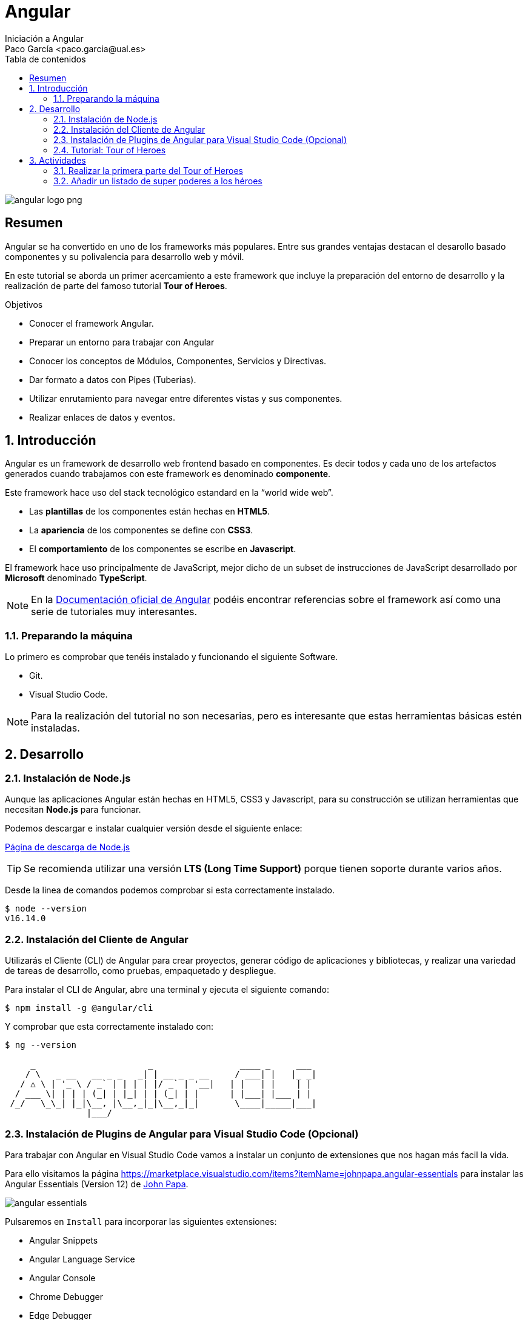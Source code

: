 :encoding: utf-8
:lang: es
:toc: right
:toc-title: Tabla de contenidos
:doctype: book
:imagesdir: ./images
:source-highlighter: rouge

////
Nombre - Titulo
////
# Angular
Iniciación a Angular
Paco García <paco.garcia@ual.es>

image::angular-logo-png.png[]

// Modo no numerado de apartados
:numbered!: 


[abstract]
== Resumen

Angular se ha convertido en uno de los frameworks más populares. Entre sus grandes ventajas destacan el desarollo basado componentes y su polivalencia para desarrollo web y móvil.

En este tutorial se aborda un primer acercamiento a este framework que incluye la preparación del entorno de desarrollo y la realización de parte del famoso tutorial *Tour of Heroes*.

.Objetivos

* Conocer el framework Angular.
* Preparar un entorno para trabajar con Angular
* Conocer los conceptos de Módulos, Componentes, Servicios y Directivas.
* Dar formato a datos con Pipes (Tuberias).
* Utilizar enrutamiento para navegar entre diferentes vistas y sus componentes.
* Realizar enlaces de datos y eventos.

// Modo numerado
:numbered:
== Introducción 

Angular es un framework de desarrollo web frontend basado en componentes. Es decir todos y cada uno de los artefactos generados cuando trabajamos con este framework es denominado *componente*. 

Este framework hace uso del stack tecnológico estandard en la “world wide web”.

* Las *plantillas* de los componentes están hechas en *HTML5*.
* La *apariencia* de los componentes se define con *CSS3*.
* El *comportamiento* de los componentes se escribe en *Javascript*.

El framework hace uso principalmente de JavaScript, mejor dicho de un subset de instrucciones de JavaScript desarrollado por *Microsoft* denominado *TypeScript*. 

[NOTE]
====
En la https://angular.io/docs[Documentación oficial de Angular] podéis encontrar referencias sobre el framework así como una serie de tutoriales muy interesantes.
====

=== Preparando la máquina

Lo primero es comprobar que tenéis instalado y funcionando el siguiente Software.

*	Git.
* Visual Studio Code.

[NOTE]
====
Para la realización del tutorial no son necesarias, pero es interesante que estas herramientas básicas estén instaladas.
====

== Desarrollo
=== Instalación de Node.js

Aunque las aplicaciones Angular están hechas en HTML5, CSS3 y Javascript, para su construcción se utilizan herramientas que necesitan *Node.js* para funcionar.

Podemos descargar e instalar cualquier versión desde el siguiente enlace:

https://nodejs.org/es/download/[Página de descarga de Node.js]

[TIP]
====
Se recomienda utilizar una versión *LTS (Long Time Support)* porque tienen soporte durante varios años.
====

Desde la linea de comandos podemos comprobar si esta correctamente instalado.

[source,bash]
----
$ node --version
v16.14.0
----

=== Instalación del Cliente de Angular

Utilizarás el Cliente (CLI) de Angular para crear proyectos, generar código de aplicaciones y bibliotecas, y realizar una variedad de tareas de desarrollo, como pruebas, empaquetado y despliegue.

Para instalar el CLI de Angular, abre una terminal y ejecuta el siguiente comando:

[source]
----
$ npm install -g @angular/cli
----

Y comprobar que esta correctamente instalado con:

[source]
----
$ ng --version

     _                      _                 ____ _     ___
    / \   _ __   __ _ _   _| | __ _ _ __     / ___| |   |_ _|
   / △ \ | '_ \ / _` | | | | |/ _` | '__|   | |   | |    | |
  / ___ \| | | | (_| | |_| | | (_| | |      | |___| |___ | |
 /_/   \_\_| |_|\__, |\__,_|_|\__,_|_|       \____|_____|___|
                |___/
----

=== Instalación de Plugins de Angular para Visual Studio Code (Opcional)

Para trabajar con Angular en Visual Studio Code vamos a instalar un conjunto de extensiones que nos hagan más facil la vida.

Para ello visitamos la página https://marketplace.visualstudio.com/items?itemName=johnpapa.angular-essentials para instalar las Angular Essentials (Version 12) de https://www.johnpapa.net/[John Papa].

image::angular-essentials.png[]

Pulsaremos en `Install` para incorporar las siguientes extensiones:

* Angular Snippets
* Angular Language Service	
* Angular Console	
* Chrome Debugger	
* Edge Debugger	
* Editor Config	
* ESlint	
* Material Icon Theme	
* npm	
* Peacock	
* Prettier	
* Winter is Coming

=== Tutorial: Tour of Heroes

Este tutorial ha sido elaborado y mejorado desde la versión 2 de Angular, por lo que es uno de los mejores recursos para aprender Angular. Nosotros lo utilizaremos también como base para los proyectos que realizaremos.

image::https://angular.io/generated/images/guide/toh/nav-diagram.png[]

Se trata de una aplicación que permite gestionar un listado de héroes y verlos en detalle. Empezaremos con los héroes que se transformarán al dominio de los diferentes proyectos.

El tutorial se encuentra en https://angular.io/tutorial

== Actividades

=== Realizar la primera parte del Tour of Heroes

Se trata de realizar el tutorial hasta la sección `5. Add Navigation` incluida.

=== Añadir un listado de super poderes a los héroes

Se trata de añadir un listado editable de super poderes en la ficha de cada héroe.


